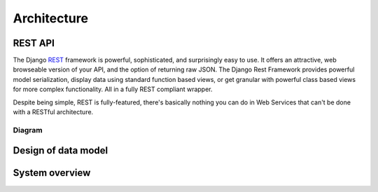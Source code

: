 Architecture
============

REST API
++++++++

The Django REST_ framework is powerful, sophisticated, and surprisingly easy to use. It offers an attractive,
web browseable version of your API, and the option of returning raw JSON. The Django Rest Framework provides
powerful model serialization, display data using standard function based views, or get granular with powerful
class based views for more complex functionality. All in a fully REST compliant wrapper.

Despite being simple, REST is fully-featured, there's basically nothing you can do in Web
Services that can't be done with a RESTful architecture.

Diagram
-------

Design of data model
++++++++++++++++++++

.. image:: ./_static/model.jpg
   :align: center


System overview
+++++++++++++++

.. image:: ./_static/arch.jpg
   :align: center



.. _REST: http://www.django-rest-framework.org/



